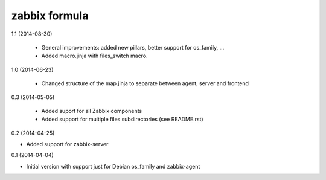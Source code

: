 zabbix formula
================

1.1 (2014-08-30)

 - General improvements: added new pillars, better support for os_family, ...
 - Added macro.jinja with files_switch macro.

1.0 (2014-06-23)

 - Changed structure of the map.jinja to separate between agent, server and
   frontend

0.3 (2014-05-05)

 - Added suport for all Zabbix components
 - Added support for multiple files subdirectories (see README.rst)

0.2 (2014-04-25)

- Added support for zabbix-server

0.1 (2014-04-04)

- Initial version with support just for Debian os_family and zabbix-agent
